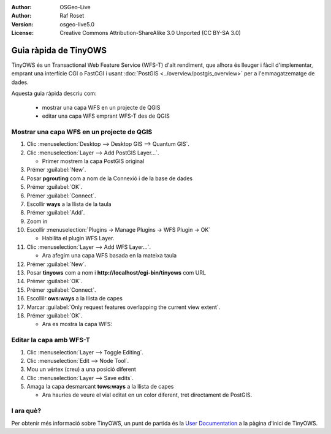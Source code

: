 ﻿:Author: OSGeo-Live
:Author: Raf Roset
:Version: osgeo-live5.0
:License: Creative Commons Attribution-ShareAlike 3.0 Unported  (CC BY-SA 3.0)

.. image:: ../../images/project_logos/logo-TinyOWS.png
  :scale: 100 %
  :alt: project logo
  :align: right
  :target: http://www.tinyows.org/

********************************************************************************
Guia ràpida de TinyOWS
********************************************************************************

TinyOWS és un Transactional Web Feature Service (WFS-T) d'alt rendiment, que
alhora és lleuger i fàcil d'implementar, emprant una interfície CGI o FastCGI i
usant :doc:`PostGIS <../overview/postgis_overview>` per a l'emmagatzematge de
dades.

Aquesta guia ràpida descriu com:

  * mostrar una capa WFS en un projecte de QGIS
  * editar una capa WFS emprant WFS-T des de QGIS

Mostrar una capa WFS en un projecte de QGIS
================================================================================

#. Clic :menuselection:`Desktop --> Desktop GIS --> Quantum GIS`.

#. Clic :menuselection:`Layer --> Add PostGIS Layer...`.

   * Primer mostrem la capa PostGIS original

#. Prémer :guilabel:`New`.

#. Posar **pgrouting** com a nom de la Connexió i de la base de dades

#. Prémer :guilabel:`OK`.

#. Prémer :guilabel:`Connect`.

#. Escollir **ways** a la llista de la taula

#. Prémer :guilabel:`Add`.

#. Zoom in

#. Escollir :menuselection:`Plugins -> Manage Plugins -> WFS Plugin -> OK`

   * Habilita el plugin WFS Layer.

#. Clic :menuselection:`Layer --> Add WFS Layer...`.

   * Ara afegim una capa WFS basada en la mateixa taula

#. Prémer :guilabel:`New`.

#. Posar **tinyows** com a nom i **http://localhost/cgi-bin/tinyows** com URL

#. Prémer :guilabel:`OK`.

#. Prémer :guilabel:`Connect`.

#. Escollilr **ows:ways** a la llista de capes

#. Marcar :guilabel:`Only request features overlapping the current view extent`.

#. Prémer :guilabel:`OK`.

   * Ara es mostra la capa WFS:

.. image:: ../../images/screenshots/800x600/tinyows_wfs_layer.png
  :scale: 80 %

Editar la capa amb WFS-T
================================================================================

#. Clic :menuselection:`Layer --> Toggle Editing`.

#. Clic :menuselection:`Edit --> Node Tool`.

#. Mou un vértex (creu) a una posició diferent

#. Clic :menuselection:`Layer --> Save edits`.

#. Amaga la capa desmarcant **tows:ways** a la llista de capes

   * Ara hauries de veure el vial editat en un color diferent, tret directament
     de PostGIS.


I ara què?
================================================================================

Per obtenir més informació sobre TinyOWS, un punt de partida és la `User
Documentation`_ a la pàgina d'inici de TinyOWS.

.. _`User Documentation`: http://tinyows.org/trac/wiki/UserDocumentation

